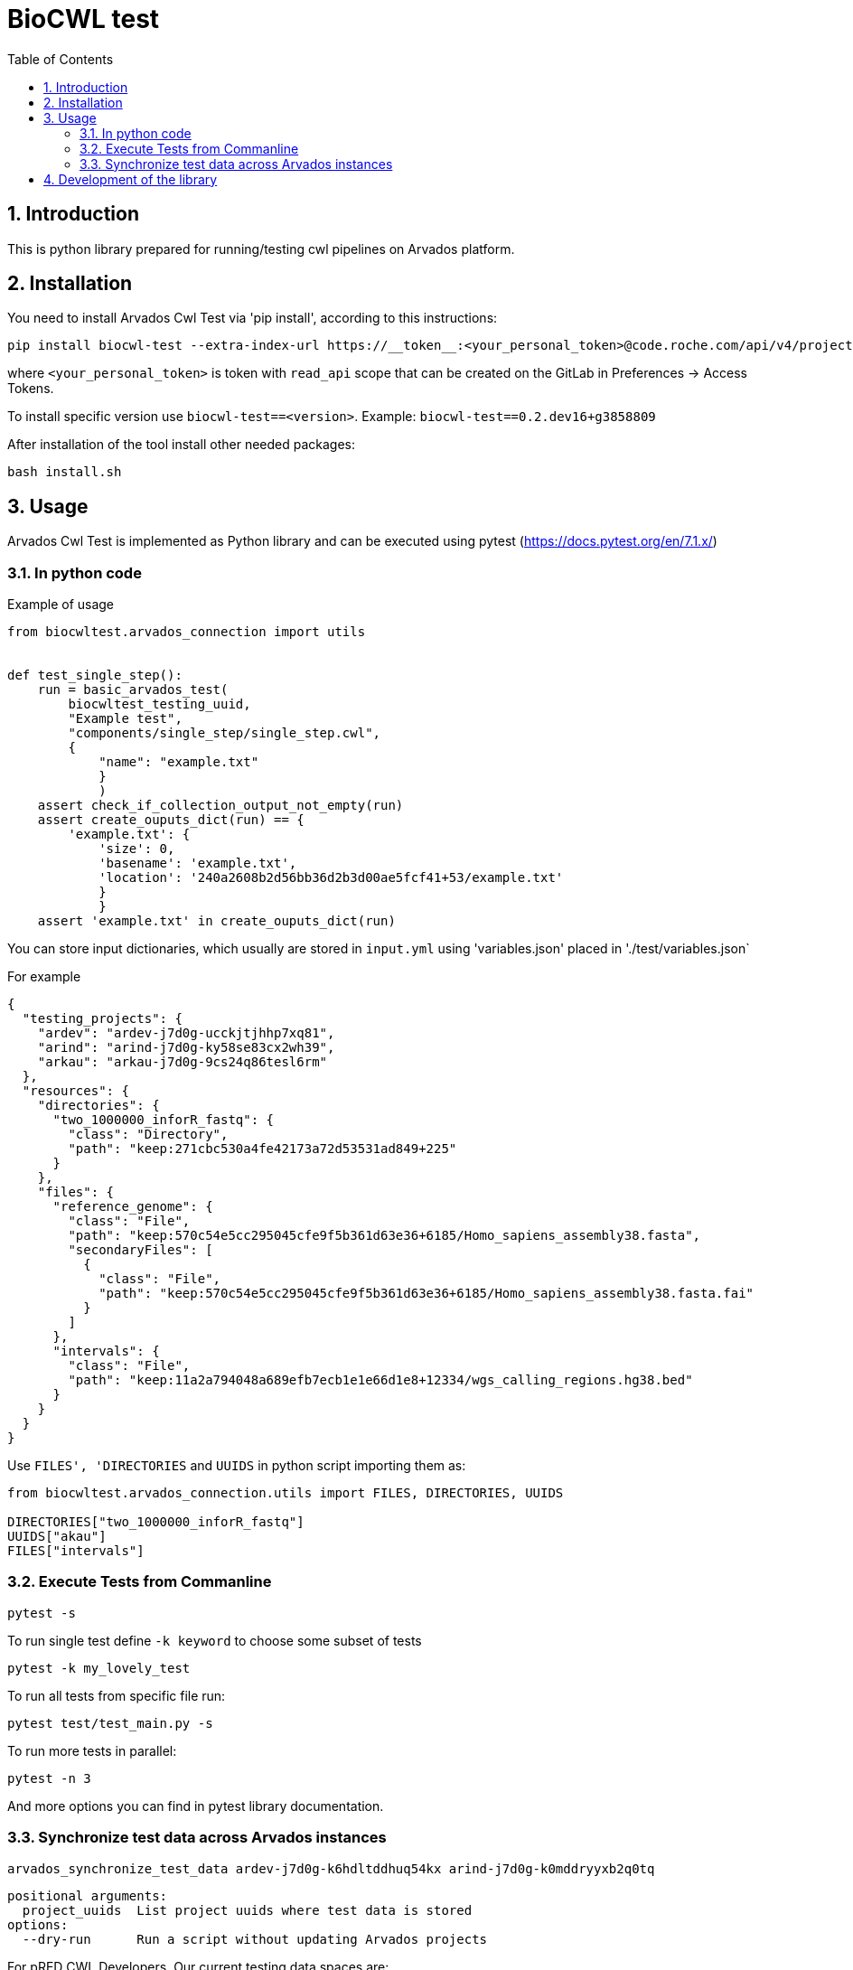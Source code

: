 :toc:
:toclevels: 4
:sectnumlevels: 2
:sectnums:
:appversion: v1.0

= BioCWL test

== Introduction

This is python library prepared for running/testing cwl pipelines on Arvados platform.

== Installation

You need to install Arvados Cwl Test via  'pip install', according to this instructions: 

[source, bash]
----
pip install biocwl-test --extra-index-url https://__token__:<your_personal_token>@code.roche.com/api/v4/projects/34319/packages/pypi/simple
----

where `<your_personal_token>` is token with `read_api` scope that can be created on the GitLab in Preferences -> Access Tokens.


To install specific version use  `biocwl-test==<version>`. Example: `biocwl-test==0.2.dev16+g3858809`

After installation of the tool install other needed packages:

[source, bash]
----
bash install.sh
----

== Usage

Arvados Cwl Test is implemented as Python library and can be executed using pytest (https://docs.pytest.org/en/7.1.x/)

=== In python code

Example of usage::
[source, python]
----
from biocwltest.arvados_connection import utils


def test_single_step():
    run = basic_arvados_test(
        biocwltest_testing_uuid,
        "Example test",
        "components/single_step/single_step.cwl",
        {
            "name": "example.txt"
            }
            )
    assert check_if_collection_output_not_empty(run)
    assert create_ouputs_dict(run) == {
        'example.txt': {
            'size': 0,
            'basename': 'example.txt',
            'location': '240a2608b2d56bb36d2b3d00ae5fcf41+53/example.txt'
            }
            }
    assert 'example.txt' in create_ouputs_dict(run)
----

You can store input dictionaries, which usually are stored in `input.yml` using 'variables.json' placed in './test/variables.json`

For example::
[source, json]
----
{
  "testing_projects": {
    "ardev": "ardev-j7d0g-ucckjtjhhp7xq81",
    "arind": "arind-j7d0g-ky58se83cx2wh39",
    "arkau": "arkau-j7d0g-9cs24q86tesl6rm"
  },
  "resources": {
    "directories": {
      "two_1000000_inforR_fastq": {
        "class": "Directory",
        "path": "keep:271cbc530a4fe42173a72d53531ad849+225"
      }
    },
    "files": {
      "reference_genome": {
        "class": "File",
        "path": "keep:570c54e5cc295045cfe9f5b361d63e36+6185/Homo_sapiens_assembly38.fasta",
        "secondaryFiles": [
          {
            "class": "File",
            "path": "keep:570c54e5cc295045cfe9f5b361d63e36+6185/Homo_sapiens_assembly38.fasta.fai"
          }
        ]
      },
      "intervals": {
        "class": "File",
        "path": "keep:11a2a794048a689efb7ecb1e1e66d1e8+12334/wgs_calling_regions.hg38.bed"
      }
    }
  }
}
----

Use `FILES', 'DIRECTORIES` and `UUIDS` in python script importing them as:

[soource, python]
----
from biocwltest.arvados_connection.utils import FILES, DIRECTORIES, UUIDS

DIRECTORIES["two_1000000_inforR_fastq"]
UUIDS["akau"]
FILES["intervals"]

----

=== Execute Tests from Commanline

[source, bash]
----
pytest -s
----

To run single test define `-k keyword` to choose some subset of tests

[source, bash]
----
pytest -k my_lovely_test
----

To run all tests from specific file run:

[source, bash]
----
pytest test/test_main.py -s
----

To run more tests in parallel: 

[source, bash]
----
pytest -n 3
----

And more options you can find in pytest library documentation.

=== Synchronize test data across Arvados instances

[source, bash]
----
arvados_synchronize_test_data ardev-j7d0g-k6hdltddhuq54kx arind-j7d0g-k0mddryyxb2q0tq
----
    positional arguments:
      project_uuids  List project uuids where test data is stored
    options:
      --dry-run      Run a script without updating Arvados projects


For pRED CWL Developers. Our current testing data spaces are:

- ARKAU: arkau-j7d0g-oceeb0knhgw6whs
- ARIND: arind-j7d0g-x6u6pr4tfz5xui2
- ARDEV: ardev-j7d0g-at95jftjy7kv8ev

To synchronize all our testing data spaces use command:

[source, bash]
----
arvados_synchronize_test_data arkau-j7d0g-oceeb0knhgw6whs arind-j7d0g-x6u6pr4tfz5xui2 ardev-j7d0g-at95jftjy7kv8ev
----
== Development of the library

. Fork or pull and create branch
. Write the code
- write unit tests for your functions
- build package (every commit builds package on Gitlab)
- merge request
